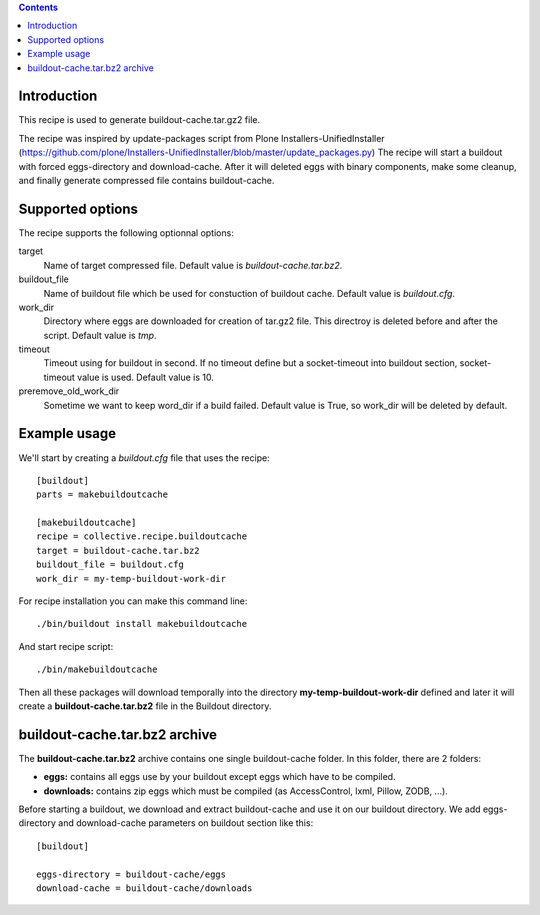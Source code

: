 .. contents::

Introduction
============

This recipe is used to generate buildout-cache.tar.gz2 file.

The recipe was inspired by update-packages script from Plone Installers-UnifiedInstaller (https://github.com/plone/Installers-UnifiedInstaller/blob/master/update_packages.py)
The recipe will start a buildout with forced eggs-directory and download-cache. After it will deleted eggs with binary components, make some cleanup, and finally generate compressed file contains buildout-cache.


Supported options
=================

The recipe supports the following optionnal options:

.. Note to recipe author!
   ----------------------
   For each option the recipe uses you should include a description
   about the purpose of the option, the format and semantics of the
   values it accepts, whether it is mandatory or optional and what the
   default value is if it is omitted.


target
    Name of target compressed file. Default value is `buildout-cache.tar.bz2`.

buildout_file
    Name of buildout file which be used for constuction of buildout cache. Default value is `buildout.cfg`.

work_dir
    Directory where eggs are downloaded for creation of tar.gz2 file. This directroy is deleted before and after the script. Default value is `tmp`.

timeout
    Timeout using for buildout in second. If no timeout define but a socket-timeout into buildout section, socket-timeout value is used. Default value is 10.

preremove_old_work_dir
    Sometime we want to keep word_dir if a build failed. Default value is True, so work_dir will be deleted by default.


Example usage
=============

We'll start by creating a `buildout.cfg` file that uses the recipe:

::

    [buildout]
    parts = makebuildoutcache

    [makebuildoutcache]
    recipe = collective.recipe.buildoutcache
    target = buildout-cache.tar.bz2
    buildout_file = buildout.cfg
    work_dir = my-temp-buildout-work-dir

For recipe installation you can make this command line:

::

    ./bin/buildout install makebuildoutcache

And start recipe script:

::

    ./bin/makebuildoutcache

Then all these packages will download temporally into the directory **my-temp-buildout-work-dir** defined and later it will create a **buildout-cache.tar.bz2** file in the Buildout directory.

buildout-cache.tar.bz2 archive
==============================

The **buildout-cache.tar.bz2** archive contains one single buildout-cache folder. In this folder, there are 2 folders:

* **eggs:** contains all eggs use by your buildout except eggs which have to be compiled.

* **downloads:** contains zip eggs which must be compiled (as AccessControl, lxml, Pillow, ZODB, ...).

Before starting a buildout, we download and extract buildout-cache and use it on our buildout directory. We add eggs-directory and download-cache parameters on buildout section like this:

::

    [buildout]

    eggs-directory = buildout-cache/eggs
    download-cache = buildout-cache/downloads
